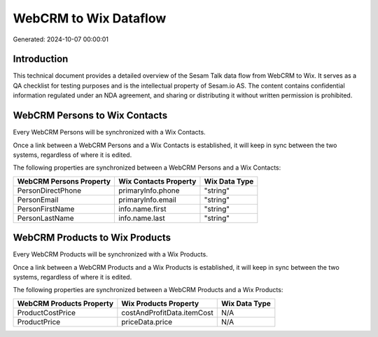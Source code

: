 ======================
WebCRM to Wix Dataflow
======================

Generated: 2024-10-07 00:00:01

Introduction
------------

This technical document provides a detailed overview of the Sesam Talk data flow from WebCRM to Wix. It serves as a QA checklist for testing purposes and is the intellectual property of Sesam.io AS. The content contains confidential information regulated under an NDA agreement, and sharing or distributing it without written permission is prohibited.

WebCRM Persons to Wix Contacts
------------------------------
Every WebCRM Persons will be synchronized with a Wix Contacts.

Once a link between a WebCRM Persons and a Wix Contacts is established, it will keep in sync between the two systems, regardless of where it is edited.

The following properties are synchronized between a WebCRM Persons and a Wix Contacts:

.. list-table::
   :header-rows: 1

   * - WebCRM Persons Property
     - Wix Contacts Property
     - Wix Data Type
   * - PersonDirectPhone
     - primaryInfo.phone
     - "string"
   * - PersonEmail
     - primaryInfo.email
     - "string"
   * - PersonFirstName
     - info.name.first
     - "string"
   * - PersonLastName
     - info.name.last
     - "string"


WebCRM Products to Wix Products
-------------------------------
Every WebCRM Products will be synchronized with a Wix Products.

Once a link between a WebCRM Products and a Wix Products is established, it will keep in sync between the two systems, regardless of where it is edited.

The following properties are synchronized between a WebCRM Products and a Wix Products:

.. list-table::
   :header-rows: 1

   * - WebCRM Products Property
     - Wix Products Property
     - Wix Data Type
   * - ProductCostPrice
     - costAndProfitData.itemCost
     - N/A
   * - ProductPrice
     - priceData.price
     - N/A

